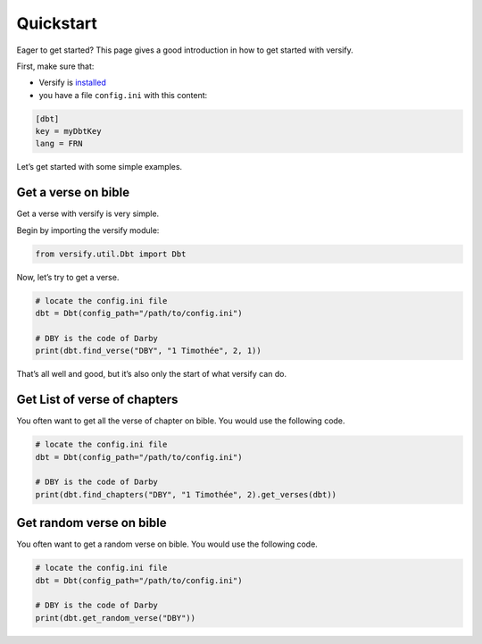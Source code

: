 Quickstart
==========

Eager to get started? This page gives a good introduction in how to get started with versify.

First, make sure that:

- Versify is `installed`_
- you have a file ``config.ini`` with this content:

.. code:: ini

   [dbt]
   key = myDbtKey
   lang = FRN

.. _installed: install.html

Let’s get started with some simple examples.

Get a verse on bible
--------------------

Get a verse with versify is very simple.

Begin by importing the versify module:

.. code:: python

   from versify.util.Dbt import Dbt

Now, let’s try to get a verse.

.. code:: python

   # locate the config.ini file
   dbt = Dbt(config_path="/path/to/config.ini")

   # DBY is the code of Darby
   print(dbt.find_verse("DBY", "1 Timothée", 2, 1))


That’s all well and good, but it’s also only the start of what versify can do.


Get List of verse of chapters
-----------------------------

You often want to get all the verse of chapter on bible. You would use the following code.

.. code:: python

   # locate the config.ini file
   dbt = Dbt(config_path="/path/to/config.ini")

   # DBY is the code of Darby
   print(dbt.find_chapters("DBY", "1 Timothée", 2).get_verses(dbt))



Get random verse on bible
-------------------------


You often want to get a random verse on bible. You would use the following code.

.. code:: python

   # locate the config.ini file
   dbt = Dbt(config_path="/path/to/config.ini")

   # DBY is the code of Darby
   print(dbt.get_random_verse("DBY"))
